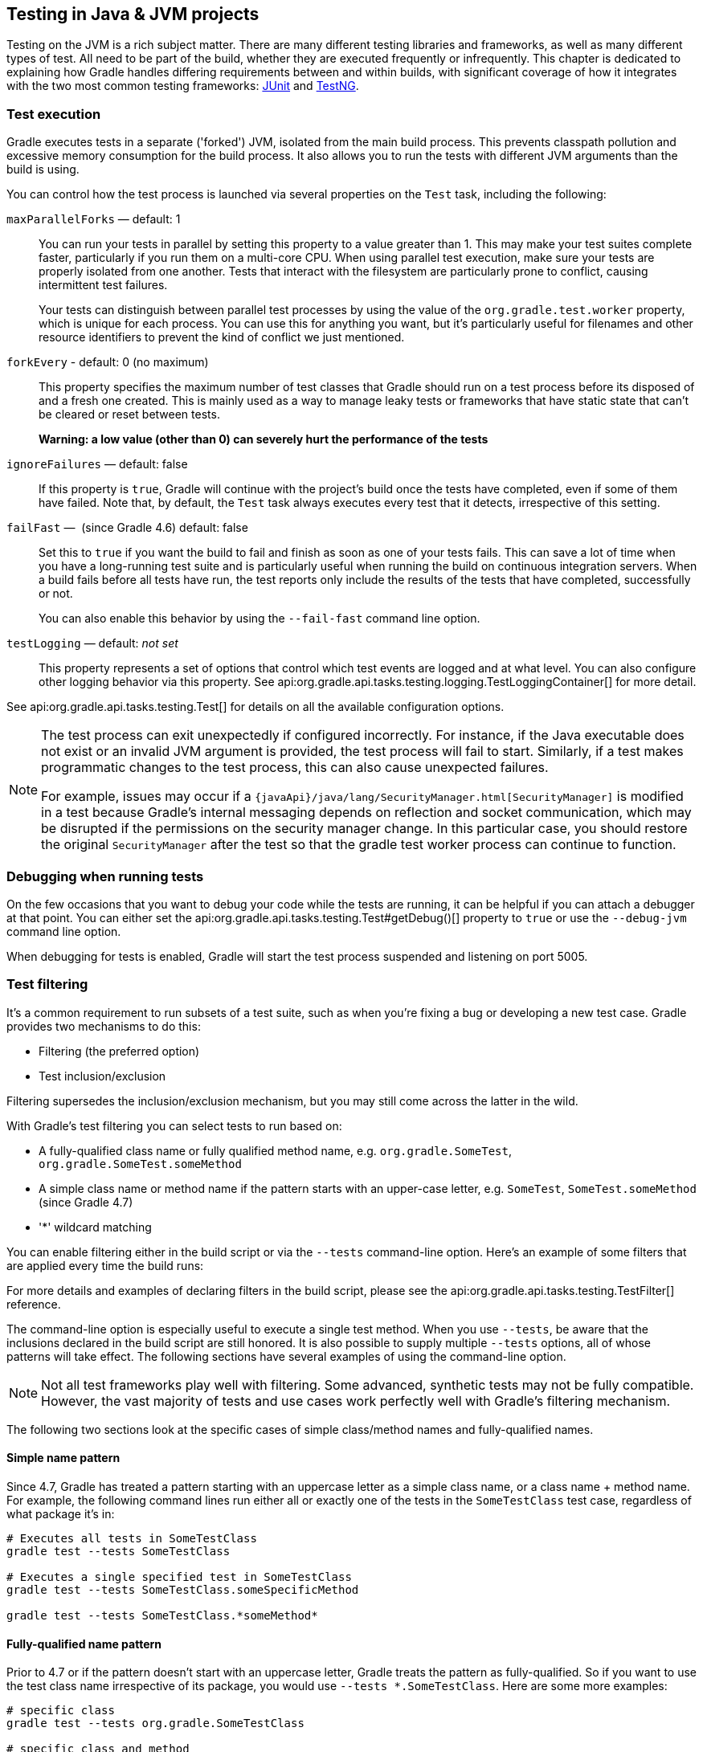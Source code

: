 // Copyright 2018 the original author or authors.
//
// Licensed under the Apache License, Version 2.0 (the "License");
// you may not use this file except in compliance with the License.
// You may obtain a copy of the License at
//
//      http://www.apache.org/licenses/LICENSE-2.0
//
// Unless required by applicable law or agreed to in writing, software
// distributed under the License is distributed on an "AS IS" BASIS,
// WITHOUT WARRANTIES OR CONDITIONS OF ANY KIND, either express or implied.
// See the License for the specific language governing permissions and
// limitations under the License.

[[java_testing]]
== Testing in Java & JVM projects

Testing on the JVM is a rich subject matter. There are many different testing libraries and frameworks, as well as many different types of test. All need to be part of the build, whether they are executed frequently or infrequently. This chapter is dedicated to explaining how Gradle handles differing requirements between and within builds, with significant coverage of how it integrates with the two most common testing frameworks: https://junit.org/[JUnit] and https://testng.org/[TestNG].

[[sec:test_execution]]
=== Test execution

Gradle executes tests in a separate ('forked') JVM, isolated from the main build process. This prevents classpath pollution and excessive memory consumption for the build process. It also allows you to run the tests with different JVM arguments than the build is using.

You can control how the test process is launched via several properties on the `Test` task, including the following:

`maxParallelForks` — default: 1::
You can run your tests in parallel by setting this property to a value greater than 1. This may make your test suites complete faster, particularly if you run them on a multi-core CPU. When using parallel test execution, make sure your tests are properly isolated from one another. Tests that interact with the filesystem are particularly prone to conflict, causing intermittent test failures.
+
Your tests can distinguish between parallel test processes by using the value of the `org.gradle.test.worker` property, which is unique for each process. You can use this for anything you want, but it's particularly useful for filenames and other resource identifiers to prevent the kind of conflict we just mentioned.

`forkEvery` - default: 0 (no maximum)::
This property specifies the maximum number of test classes that Gradle should run on a test process before its disposed of and a fresh one created. This is mainly used as a way to manage leaky tests or frameworks that have static state that can't be cleared or reset between tests.
+
*Warning: a low value (other than 0) can severely hurt the performance of the tests*

`ignoreFailures` — default: false::
If this property is `true`, Gradle will continue with the project's build once the tests have completed, even if some of them have failed. Note that, by default, the `Test` task always executes every test that it detects, irrespective of this setting.

`failFast` —  (since Gradle 4.6) default: false::
Set this to `true` if you want the build to fail and finish as soon as one of your tests fails. This can save a lot of time when you have a long-running test suite and is particularly useful when running the build on continuous integration servers. When a build fails before all tests have run, the test reports only include the results of the tests that have completed, successfully or not.
+
You can also enable this behavior by using the `--fail-fast` command line option.

`testLogging` — default: _not set_::
This property represents a set of options that control which test events are logged and at what level. You can also configure other logging behavior via this property. See api:org.gradle.api.tasks.testing.logging.TestLoggingContainer[] for more detail.

See api:org.gradle.api.tasks.testing.Test[] for details on all the available configuration options.
[NOTE]
====

The test process can exit unexpectedly if configured incorrectly. For instance, if the Java executable does not exist or an invalid JVM argument is provided, the test process will fail to start. Similarly, if a test makes programmatic changes to the test process, this can also cause unexpected failures.

For example, issues may occur if a `{javaApi}/java/lang/SecurityManager.html[SecurityManager]` is modified in a test because
Gradle's internal messaging depends on reflection and socket communication, which may be disrupted if the permissions on the security manager change. In this particular case, you should restore the original `SecurityManager` after the test so that the
gradle test worker process can continue to function.

====

[[sec:debugging_java_tests]]
=== Debugging when running tests

On the few occasions that you want to debug your code while the tests are running, it can be helpful if you can attach a debugger at that point. You can either set the api:org.gradle.api.tasks.testing.Test#getDebug()[] property to `true` or use the `--debug-jvm` command line option.

When debugging for tests is enabled, Gradle will start the test process suspended and listening on port 5005.

[[test_filtering]]
=== Test filtering

It's a common requirement to run subsets of a test suite, such as when you're fixing a bug or developing a new test case. Gradle provides two mechanisms to do this:

 * Filtering (the preferred option)
 * Test inclusion/exclusion

Filtering supersedes the inclusion/exclusion mechanism, but you may still come across the latter in the wild.

With Gradle's test filtering you can select tests to run based on:

 * A fully-qualified class name or fully qualified method name, e.g. `org.gradle.SomeTest`, `org.gradle.SomeTest.someMethod`
 * A simple class name or method name if the pattern starts with an upper-case letter, e.g. `SomeTest`, `SomeTest.someMethod` (since Gradle 4.7)
 * '*' wildcard matching

You can enable filtering either in the build script or via the `--tests` command-line option. Here's an example of some filters that are applied every time the build runs:

++++
<sample xmlns:xi="http://www.w3.org/2001/XInclude" id="testfiltering" dir="testing/filtering" title="Filtering tests in the build script">
     <sourcefile file="build.gradle" snippet="test-filtering"/>
</sample>
++++

For more details and examples of declaring filters in the build script, please see the api:org.gradle.api.tasks.testing.TestFilter[] reference.

The command-line option is especially useful to execute a single test method. When you use `--tests`, be aware that the inclusions declared in the build script are still honored. It is also possible to supply multiple `--tests` options, all of whose patterns will take effect. The following sections have several examples of using the command-line option.

NOTE: Not all test frameworks play well with filtering. Some advanced, synthetic tests may not be fully compatible. However, the vast majority of tests and use cases work perfectly well with Gradle's filtering mechanism.

The following two sections look at the specific cases of simple class/method names and fully-qualified names.

[[simple_name_pattern]]
==== Simple name pattern

Since 4.7, Gradle has treated a pattern starting with an uppercase letter as a simple class name, or a class name + method name. For example, the following command lines run either all or exactly one of the tests in the `SomeTestClass` test case, regardless of what  package it's in:

```
# Executes all tests in SomeTestClass
gradle test --tests SomeTestClass

# Executes a single specified test in SomeTestClass
gradle test --tests SomeTestClass.someSpecificMethod

gradle test --tests SomeTestClass.*someMethod*
```

[[full_qualified_name_pattern]]
==== Fully-qualified name pattern

Prior to 4.7 or if the pattern doesn't start with an uppercase letter, Gradle treats the pattern as fully-qualified. So if you want to use the test class name irrespective of its package, you would use `--tests *.SomeTestClass`. Here are some more examples:

```
# specific class
gradle test --tests org.gradle.SomeTestClass

# specific class and method
gradle test --tests org.gradle.SomeTestClass.someSpecificMethod

# method name containing spaces
gradle test --tests "org.gradle.SomeTestClass.some method containing spaces"

# all classes at specific package (recursively)
gradle test --tests 'all.in.specific.package*'

# specific method at specific package (recursively)
gradle test --tests 'all.in.specific.package*.someSpecificMethod'

gradle test --tests '*IntegTest'

gradle test --tests '*IntegTest*ui*'

gradle test --tests '*ParameterizedTest.foo*'

# the second iteration of a parameterized test
gradle test --tests '*ParameterizedTest.*[2]'
```

Note that the wildcard '*' has no special understanding of the '.' package separator. It's purely text based. So `--tests *.SomeTestClass` will match any package, regardless of its 'depth'.

You can also combine filters defined at the command line with <<sec:continuous_build, continuous build>> to re-execute a subset of tests immediately after every change to a production or test source file. The following executes all tests in the 'com.mypackage.foo' package or subpackages whenever a change triggers the tests to run:

```
gradle test --continuous --tests "com.mypackage.foo.*"
```

[[sec:single_test_execution_via_system_properties]]
==== Single test execution via System Properties

[NOTE]
====
This mechanism has been superseded by 'Test Filtering', described above. We only include it in case you encounter it in online forums and blogs.
====

Test inclusions/exclusions are a file-based — as opposed to a class name-based — mechanism for selecting tests to run. It's activated when you use the `-D__taskName__.single=__<pattern>__` option on the command line, e.g. `-Dtest.single=MyTest`.

[[test_reporting]]
=== Test reporting

The `Test` task generates the following results by default:

 * An HTML test report
 * XML test results in a format compatible with the Ant JUnit report task — one that is supported by many other tools, such as CI servers
 * An efficient binary format of the results used by the `Test` task to generate the other formats

In most cases, you'll work with the standard HTML report, which automatically includes the results from _all_ your `Test` tasks, even the ones you explicitly add to the build yourself. For example, if you add a `Test` task for integration tests, the report will include the results of both the unit tests and the integration tests if both tasks are run.

Unlike with many of the testing configuration options, there are several project-level <<sec:java_convention_properties,convention properties that affect the test reports>>. For example, you can change the destination of the test results and reports like so:

++++
<sample id="javaCustomReportDirs" dir="userguide/java/customDirs" title="Changing the default test report and results directories">
    <sourcefile file="build.gradle" snippet="custom-report-dirs"/>
    <output args="-q showDirs"/>
</sample>
++++

Follow the link to the convention properties for more details.

There is also a standalone api:org.gradle.api.tasks.testing.TestReport[] task type that you can use to generate a custom HTML test report. All it requires are a value for `destinationDir` and the test results you want included in the report. Here is a sample which generates a combined report for the unit tests from all subprojects:

++++
<sample xmlns:xi="http://www.w3.org/2001/XInclude" id="subProjectsTestReport" dir="testing/testReport" title="Creating a unit test report for subprojects">
    <sourcefile file="build.gradle" snippet="test-report"/>
</sample>
++++

You should note that the `TestReport` type combines the results from multiple test tasks and needs to aggregate the results of individual test classes. This means that if a given test class is executed by multiple test tasks, then the test report will include executions of that class, but it can be hard to distinguish individual executions of that class and their output.


[[sec:test_detection]]
=== Test detection

By default, Gradle will run all tests that it detects, which it does by inspecting the compiled test classes. This detection uses different criteria depending on the test framework used.

For _JUnit_, Gradle scans for both JUnit 3 and 4 test classes. A class is considered to be a JUnit test if it:

 * Ultimately inherits from `TestCase` or `GroovyTestCase`
 * Is annotated with `@RunWith`
 * Contains a method annotated with `@Test` or a super class does

For _TestNG_, Gradle scans for methods annotated with `@Test`.

Note that abstract classes are not executed. In addition, be aware that Gradle scans up the inheritance tree into jar files on the test classpath. So if those JARs contain test classes, they will also be run.

If you don't want to use test class detection, you can disable it by setting the `scanForTestClasses` property on api:org.gradle.api.tasks.testing.Test[] to `false`. When you do that, the test task uses only the `includes` and `excludes` properties to find test classes.

If `scanForTestClasses` is false and no include or exclude patterns are specified, Gradle defaults to running any class that matches the patterns `+**/*Tests.class+` and `+**/*Test.class+`, excluding those that match `+**/Abstract*.class+`.

[NOTE]
====
With http://junit.org/junit5/docs/current/user-guide[JUnit Platform], only `includes` and `excludes` are used to filter test classes — `scanForTestClasses` has no effect.
====

[[test_grouping]]
=== Test grouping

JUnit, JUnit Platform and TestNG allow sophisticated groupings of test methods.

JUnit 4.8 introduced the concept of categories for grouping JUnit 4 tests classes and methods.footnote:[The JUnit wiki contains a detailed description on how to work with JUnit categories: https://github.com/junit-team/junit/wiki/Categories[].] api:org.gradle.api.tasks.testing.Test#useJUnit(org.gradle.api.Action)[] allows you to specify the JUnit categories you want to include and exclude. For example, the following configuration includes tests in `CategoryA` and excludes those in `CategoryB` for the `test` task:

++++
<sample xmlns:xi="http://www.w3.org/2001/XInclude" id="junitcategories" dir="testing/junit/categories" title="JUnit Categories">
    <sourcefile file="build.gradle" snippet="test-categories"/>
</sample>
++++

http://junit.org/junit5/docs/current/user-guide[JUnit Platform] introduced http://junit.org/junit5/docs/current/user-guide/#writing-tests-tagging-and-filtering[tagging] to replace categories. You can specify the included/excluded tags via api:org.gradle.api.tasks.testing.Test#useJUnitPlatform(org.gradle.api.Action)[], as follows:

++++
<sample xmlns:xi="http://www.w3.org/2001/XInclude" id="junitplatformtags" dir="testing/junitplatform/tagging" title="JUnit Platform Tags">
    <sourcefile file="build.gradle" snippet="test-tags"/>
</sample>
++++

The TestNG framework uses the concept of test groups for a similar effect.footnote:[The TestNG documentation contains more details about test groups: http://testng.org/doc/documentation-main.html#test-groups[].] You can configure which test groups to include or exclude during the test execution via the api:org.gradle.api.tasks.testing.Test#useTestNG(org.gradle.api.Action)[] setting, as seen here:

++++
<sample xmlns:xi="http://www.w3.org/2001/XInclude" id="testnggrouping" dir="testing/testng/groups" title="Grouping TestNG tests">
    <sourcefile file="build.gradle" snippet="test-config"/>
</sample>
++++

[[using_junit5]]
=== Using JUnit 5

http://junit.org/junit5[JUnit 5] is the latest version of the well-known JUnit test framework.
Unlike its predecessor, JUnit 5 is modularized and composed of several modules:

    JUnit 5 = JUnit Platform + JUnit Jupiter + JUnit Vintage

The JUnit Platform serves as a foundation for launching testing frameworks on the JVM. JUnit Jupiter is the combination of the new http://junit.org/junit5/docs/current/user-guide/#writing-tests[programming model]
 and http://junit.org/junit5/docs/current/user-guide/#extensions[extension model] for writing tests and extensions in JUnit 5. JUnit Vintage provides a `TestEngine` for running JUnit 3 and JUnit 4 based tests on the platform.

The following code enables JUnit Platform support in `build.gradle`:

++++
<sample id="enablingJUnitPlatform" dir="userguide/java/basic" title="Enabling JUnit Platform to run your tests">
    <sourcefile file="build.gradle" snippet="enabling-junit-platform"/>
</sample>
++++

See api:org.gradle.api.tasks.testing.Test#useJUnitPlatform()[] for more details.

[NOTE]
====
There are some known limitations of using JUnit 5 with Gradle, for example that tests in static nested classes won't be discovered and classes are still displayed by their class name instead of `@DisplayName`. These will be fixed in future version of Gradle. If you find more, please tell us at https://github.com/gradle/gradle/issues/new
====

[[compiling_and_executing_junit_jupiter_tests]]
==== Compiling and executing JUnit Jupiter tests

To enable JUnit Jupiter support in Gradle, all you need to do is add the following dependencies:

++++
<sample xmlns:xi="http://www.w3.org/2001/XInclude" id="jupiterdependencies" dir="testing/junitplatform/jupiter" title="JUnit Jupiter dependencies">
    <sourcefile file="build.gradle" snippet="jupiter-dependencies"/>
</sample>
++++

You can then put your test cases into _src/test/java_ as normal and execute them with `gradle test`.

[[executing_legacy_tests_with_junit_vintage]]
==== Executing legacy tests with JUnit Vintage

If you want to run JUnit 3/4 tests on JUnit Platform, or even mix them with Jupiter tests, you should add extra JUnit Vintage Engine dependencies:

++++
<sample xmlns:xi="http://www.w3.org/2001/XInclude" id="vintagedependencies" dir="testing/junitplatform/mix/" title="JUnit Vintage dependencies">
    <sourcefile file="build.gradle" snippet="vintage-dependencies"/>
</sample>
++++

In this way, you can use `gradle test` to test JUnit 3/4 tests on JUnit Platform, without the need to rewrite them.

A sample of mixed tests can be found at `samples/testing/junitplatform/mix` in the '-all' distribution of Gradle.

[[filtering_test_engine]]
==== Filtering test engine

JUnit Platform allows you to use different test engines. JUnit currently provides two `TestEngine` implementations out of the box:
https://junit.org/junit5/docs/current/api/org/junit/jupiter/engine/package-summary.html[junit-jupiter-engine] and https://junit.org/junit5/docs/current/api/org/junit/vintage/engine/package-summary.html[junit-vintage-engine].
You can also write and plug in your own `TestEngine` implementation as documented https://junit.org/junit5/docs/current/user-guide/#launcher-api-engines-custom[here].

By default, all test engines on the test runtime classpath will be used.
To control specific test engine implementations explicitly, you can add the following setting to your build script:

++++
<sample xmlns:xi="http://www.w3.org/2001/XInclude" id="filterengine" dir="testing/junitplatform/engine/" title="Filter specific engines">
    <sourcefile file="build.gradle" snippet="filter-engine"/>
</sample>
++++

A test engine filtering sample can be found at `samples/testing/junitplatform/engine` in the '-all' distribution of Gradle.

[[test_execution_order]]
=== Test execution order in TestNG

TestNG allows explicit control of the execution order of tests when you use a _testng.xml_ file. Without such a file — or an equivalent one configured by api:org.gradle.api.tasks.testing.testng.TestNGOptions#getSuiteXmlBuilder()[] — you can't specify the test execution order. However, what you _can_ do is control whether all aspects of a test — including its associated `@BeforeXXX` and `@AfterXXX` methods, such as those annotated with `@Before/AfterClass` and `@Before/AfterMethod` — are executed before the next test starts. You do this by setting the api:org.gradle.api.tasks.testing.testng.TestNGOptions#getPreserveOrder()[] property to `true`. If you set it to `false`, you may encounter scenarios in which the execution order is something like: `TestA.doBeforeClass()` -> `TestB.doBeforeClass()` -> `TestA` tests.

While preserving the order of tests is the default behavior when directly working with _testng.xml_ files, the https://jitpack.io/com/github/cbeust/testng/master/javadoc/org/testng/TestNG.html[TestNG API] that is used by Gradle's TestNG integration executes tests in unpredictable order by default.footnote:[The TestNG documentation contains more details about test ordering when working with `testng.xml` files: http://testng.org/doc/documentation-main.html#testng-xml[].] The ability to preserve test execution order was introduced with TestNG version 5.14.5. Setting the `preserveOrder` property to `true` for an older TestNG version will cause the build to fail.

++++
<sample xmlns:xi="http://www.w3.org/2001/XInclude" id="testngpreserveorder" dir="testing/testng/preserveorder" title="Preserving order of TestNG tests">
    <sourcefile file="build.gradle" snippet="test-config"/>
</sample>
++++

The `groupByInstance` property controls whether tests should be grouped by instance rather than by class. The http://testng.org/doc/documentation-main.html#dependencies-with-annotations[TestNG documentation] explains the difference in more detail, but essentially, if you have a test method `A()` that depends on `B()`, grouping by instance ensures that each A-B pairing, e.g. `B(1)`-`A(1)`, is executed before the next pairing. With group by class, all `B()` methods are run and then all `A()` ones.

Note that you typically only have more than one instance of a test if you're using a data provider to parameterize it. Also, grouping tests by instances was introduced with TestNG version 6.1. Setting the `groupByInstances` property to `true` for an older TestNG version will cause the build to fail.

++++
<sample xmlns:xi="http://www.w3.org/2001/XInclude" id="testnggroupbyinstances" dir="testing/testng/groupbyinstances" title="Grouping TestNG tests by instances">
    <sourcefile file="build.gradle" snippet="test-config"/>
</sample>
++++



[[testNgParameterizedReporting]]
==== TestNG parameterized methods and reporting

TestNG supports http://testng.org/doc/documentation-main.html#parameters[parameterizing test methods], allowing a particular test method to be executed multiple times with different inputs. Gradle includes the parameter values in its reporting of the test method execution.

Given a parameterized test method named `aTestMethod` that takes two parameters, it will be reported with the name `aTestMethod(toStringValueOfParam1, toStringValueOfParam2)`. This makes it easy to identify the parameter values for a particular iteration.


[[sec:configuring_java_integration_tests]]
=== Configuring integration tests

A common requirement for projects is to incorporate integration tests in one form or another. Their aim is to verify that the various parts of the project are working together properly. This often means that they require special execution setup and dependencies compared to unit tests.

The simplest way to add integration tests to your build is by taking these steps:

 1. Create a new source set for them
 2. Add the required dependencies to the appropriate configurations for that source set
 3. Configure the compilation and runtime classpaths for that source set

You may also need to perform some additional configuration depending on what form the integration tests take. We will discuss those as we go.

Here's a practical example that implements the above steps in a build script:

++++
<sample id="practicalIntegTest" dir="userguide/java/basic" title="Setting up working integration tests">
    <sourcefile file="build.gradle" snippet="practical-integ-test-source-set"/>
</sample>
++++

This will set up a new source set called `intTest` that automatically creates:

 * `intTestImplementation`, `intTestCompileOnly`, `intTestRuntimeOnly` configurations (and <<java_source_set_configurations, a few others>> that are less commonly needed)
 * A `compileIntTestJava` task that will compile all the source files under _src/intTest/java_

The example also does the following:

 * Adds the production classes from the `main` source set to the compilation and runtime classpaths of the integration tests — `sourceSets.main.output` is a <<sec:file_collections,file collection>> of all the directories containing compiled production classes and resources
 * Makes the `intTestImplementation` configuration extend from `implementation`, which means that all the declared dependencies of the production code also become dependencies of the integration tests

Another common step is to attach all the unit test dependencies to the integration tests as well — via `intTestImplementation.extendsFrom testImplementation` — but that only makes sense if the integration tests require all the dependencies that the unit tests have.

There are a couple of other facets of the example you should take note of:

 * `+=` allows you to append paths and collections of pAths to `compileClasspath` and `runtimeClasspath` instead of overwriting them
 * If you want to use the convention-based configurations, such as `intTestImplementation`, you _must_ declare the dependencies _after_ the new source set

Creating and configuring a source set automatically sets up the compilation stage, but it does nothing with respect to running the integration tests. So the last piece of the puzzle is a custom test task that uses the information from the new source set to configure its runtime classpath and the test classes:

++++
<sample id="integTestTask" dir="userguide/java/basic" title="Defining a working integration test task">
    <sourcefile file="build.gradle" snippet="integ-test-task"/>
</sample>
++++

Again, we're accessing a source set to get the relevant information, i.e. where the compiled test classes are — the `testClassesDir` property — and what needs to be on the classpath when running them — `classpath`.
